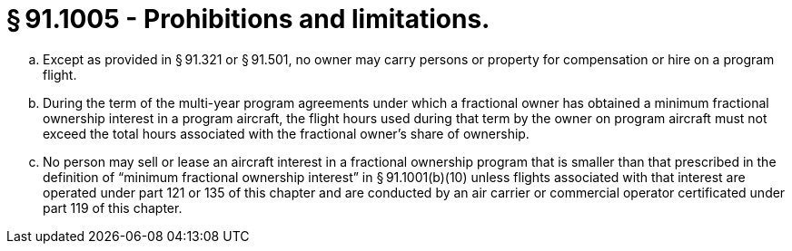 # § 91.1005 - Prohibitions and limitations.

[loweralpha]
. Except as provided in § 91.321 or § 91.501, no owner may carry persons or property for compensation or hire on a program flight.
. During the term of the multi-year program agreements under which a fractional owner has obtained a minimum fractional ownership interest in a program aircraft, the flight hours used during that term by the owner on program aircraft must not exceed the total hours associated with the fractional owner's share of ownership.
. No person may sell or lease an aircraft interest in a fractional ownership program that is smaller than that prescribed in the definition of “minimum fractional ownership interest” in § 91.1001(b)(10) unless flights associated with that interest are operated under part 121 or 135 of this chapter and are conducted by an air carrier or commercial operator certificated under part 119 of this chapter.

